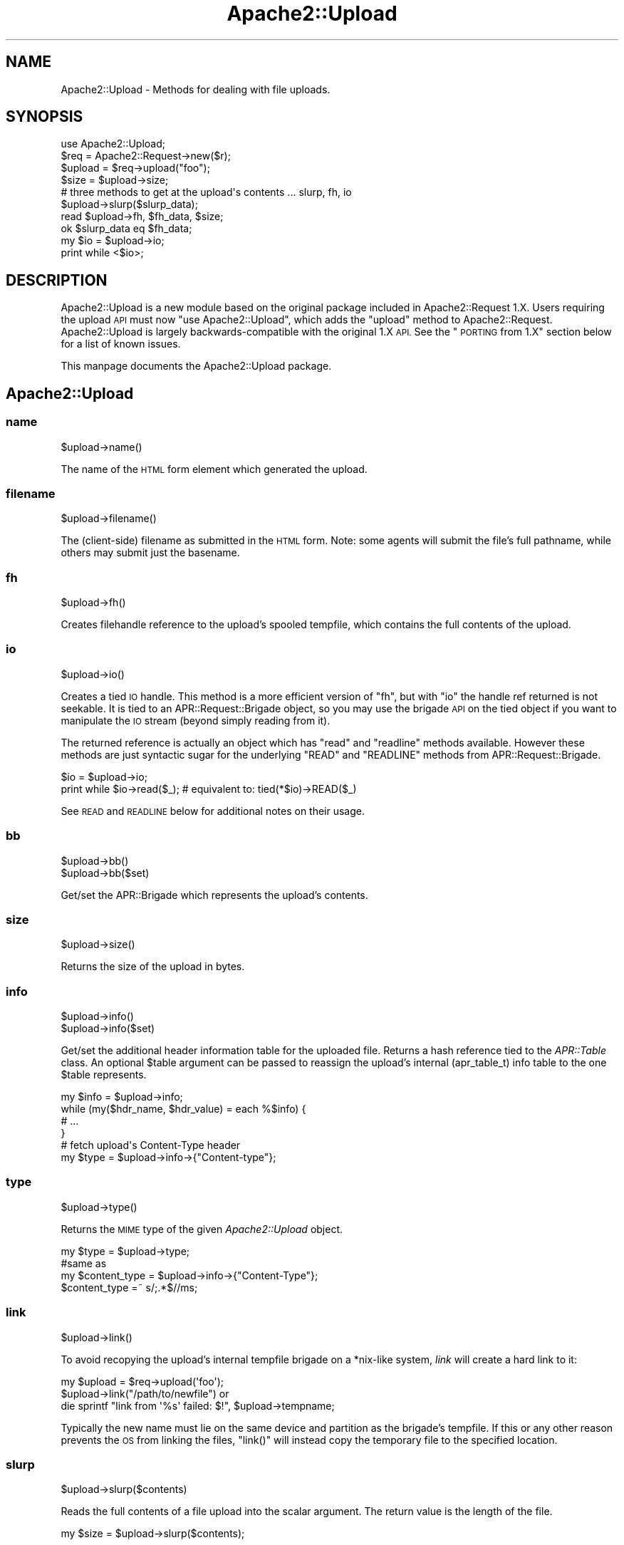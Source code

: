 .\" Automatically generated by Pod::Man 4.14 (Pod::Simple 3.40)
.\"
.\" Standard preamble:
.\" ========================================================================
.de Sp \" Vertical space (when we can't use .PP)
.if t .sp .5v
.if n .sp
..
.de Vb \" Begin verbatim text
.ft CW
.nf
.ne \\$1
..
.de Ve \" End verbatim text
.ft R
.fi
..
.\" Set up some character translations and predefined strings.  \*(-- will
.\" give an unbreakable dash, \*(PI will give pi, \*(L" will give a left
.\" double quote, and \*(R" will give a right double quote.  \*(C+ will
.\" give a nicer C++.  Capital omega is used to do unbreakable dashes and
.\" therefore won't be available.  \*(C` and \*(C' expand to `' in nroff,
.\" nothing in troff, for use with C<>.
.tr \(*W-
.ds C+ C\v'-.1v'\h'-1p'\s-2+\h'-1p'+\s0\v'.1v'\h'-1p'
.ie n \{\
.    ds -- \(*W-
.    ds PI pi
.    if (\n(.H=4u)&(1m=24u) .ds -- \(*W\h'-12u'\(*W\h'-12u'-\" diablo 10 pitch
.    if (\n(.H=4u)&(1m=20u) .ds -- \(*W\h'-12u'\(*W\h'-8u'-\"  diablo 12 pitch
.    ds L" ""
.    ds R" ""
.    ds C` ""
.    ds C' ""
'br\}
.el\{\
.    ds -- \|\(em\|
.    ds PI \(*p
.    ds L" ``
.    ds R" ''
.    ds C`
.    ds C'
'br\}
.\"
.\" Escape single quotes in literal strings from groff's Unicode transform.
.ie \n(.g .ds Aq \(aq
.el       .ds Aq '
.\"
.\" If the F register is >0, we'll generate index entries on stderr for
.\" titles (.TH), headers (.SH), subsections (.SS), items (.Ip), and index
.\" entries marked with X<> in POD.  Of course, you'll have to process the
.\" output yourself in some meaningful fashion.
.\"
.\" Avoid warning from groff about undefined register 'F'.
.de IX
..
.nr rF 0
.if \n(.g .if rF .nr rF 1
.if (\n(rF:(\n(.g==0)) \{\
.    if \nF \{\
.        de IX
.        tm Index:\\$1\t\\n%\t"\\$2"
..
.        if !\nF==2 \{\
.            nr % 0
.            nr F 2
.        \}
.    \}
.\}
.rr rF
.\"
.\" Accent mark definitions (@(#)ms.acc 1.5 88/02/08 SMI; from UCB 4.2).
.\" Fear.  Run.  Save yourself.  No user-serviceable parts.
.    \" fudge factors for nroff and troff
.if n \{\
.    ds #H 0
.    ds #V .8m
.    ds #F .3m
.    ds #[ \f1
.    ds #] \fP
.\}
.if t \{\
.    ds #H ((1u-(\\\\n(.fu%2u))*.13m)
.    ds #V .6m
.    ds #F 0
.    ds #[ \&
.    ds #] \&
.\}
.    \" simple accents for nroff and troff
.if n \{\
.    ds ' \&
.    ds ` \&
.    ds ^ \&
.    ds , \&
.    ds ~ ~
.    ds /
.\}
.if t \{\
.    ds ' \\k:\h'-(\\n(.wu*8/10-\*(#H)'\'\h"|\\n:u"
.    ds ` \\k:\h'-(\\n(.wu*8/10-\*(#H)'\`\h'|\\n:u'
.    ds ^ \\k:\h'-(\\n(.wu*10/11-\*(#H)'^\h'|\\n:u'
.    ds , \\k:\h'-(\\n(.wu*8/10)',\h'|\\n:u'
.    ds ~ \\k:\h'-(\\n(.wu-\*(#H-.1m)'~\h'|\\n:u'
.    ds / \\k:\h'-(\\n(.wu*8/10-\*(#H)'\z\(sl\h'|\\n:u'
.\}
.    \" troff and (daisy-wheel) nroff accents
.ds : \\k:\h'-(\\n(.wu*8/10-\*(#H+.1m+\*(#F)'\v'-\*(#V'\z.\h'.2m+\*(#F'.\h'|\\n:u'\v'\*(#V'
.ds 8 \h'\*(#H'\(*b\h'-\*(#H'
.ds o \\k:\h'-(\\n(.wu+\w'\(de'u-\*(#H)/2u'\v'-.3n'\*(#[\z\(de\v'.3n'\h'|\\n:u'\*(#]
.ds d- \h'\*(#H'\(pd\h'-\w'~'u'\v'-.25m'\f2\(hy\fP\v'.25m'\h'-\*(#H'
.ds D- D\\k:\h'-\w'D'u'\v'-.11m'\z\(hy\v'.11m'\h'|\\n:u'
.ds th \*(#[\v'.3m'\s+1I\s-1\v'-.3m'\h'-(\w'I'u*2/3)'\s-1o\s+1\*(#]
.ds Th \*(#[\s+2I\s-2\h'-\w'I'u*3/5'\v'-.3m'o\v'.3m'\*(#]
.ds ae a\h'-(\w'a'u*4/10)'e
.ds Ae A\h'-(\w'A'u*4/10)'E
.    \" corrections for vroff
.if v .ds ~ \\k:\h'-(\\n(.wu*9/10-\*(#H)'\s-2\u~\d\s+2\h'|\\n:u'
.if v .ds ^ \\k:\h'-(\\n(.wu*10/11-\*(#H)'\v'-.4m'^\v'.4m'\h'|\\n:u'
.    \" for low resolution devices (crt and lpr)
.if \n(.H>23 .if \n(.V>19 \
\{\
.    ds : e
.    ds 8 ss
.    ds o a
.    ds d- d\h'-1'\(ga
.    ds D- D\h'-1'\(hy
.    ds th \o'bp'
.    ds Th \o'LP'
.    ds ae ae
.    ds Ae AE
.\}
.rm #[ #] #H #V #F C
.\" ========================================================================
.\"
.IX Title "Apache2::Upload 3"
.TH Apache2::Upload 3 "2010-11-25" "perl v5.32.1" "User Contributed Perl Documentation"
.\" For nroff, turn off justification.  Always turn off hyphenation; it makes
.\" way too many mistakes in technical documents.
.if n .ad l
.nh
.SH "NAME"
Apache2::Upload \- Methods for dealing with file uploads.
.SH "SYNOPSIS"
.IX Header "SYNOPSIS"
.Vb 1
\&    use Apache2::Upload;
\&
\&    $req = Apache2::Request\->new($r);
\&    $upload = $req\->upload("foo");
\&    $size = $upload\->size;
\&
\&    # three methods to get at the upload\*(Aqs contents ... slurp, fh, io
\&
\&    $upload\->slurp($slurp_data);
\&
\&    read $upload\->fh, $fh_data, $size;
\&    ok $slurp_data eq $fh_data;
\&
\&    my $io = $upload\->io;
\&    print while <$io>;
.Ve
.SH "DESCRIPTION"
.IX Header "DESCRIPTION"
Apache2::Upload is a new module based on the original package included
in Apache2::Request 1.X.  Users requiring the upload \s-1API\s0 must now
\&\f(CW\*(C`use Apache2::Upload\*(C'\fR, which adds the \f(CW\*(C`upload\*(C'\fR method to Apache2::Request.
Apache2::Upload is largely backwards-compatible with the original 1.X \s-1API.\s0
See the \*(L"\s-1PORTING\s0 from 1.X\*(R" section below for a list of known issues.
.PP
This manpage documents the Apache2::Upload package.
.SH "Apache2::Upload"
.IX Header "Apache2::Upload"
.SS "name"
.IX Subsection "name"
.Vb 1
\&    $upload\->name()
.Ve
.PP
The name of the \s-1HTML\s0 form element which generated the upload.
.SS "filename"
.IX Subsection "filename"
.Vb 1
\&    $upload\->filename()
.Ve
.PP
The (client-side) filename as submitted in the \s-1HTML\s0 form.  Note:
some agents will submit the file's full pathname, while others
may submit just the basename.
.SS "fh"
.IX Subsection "fh"
.Vb 1
\&    $upload\->fh()
.Ve
.PP
Creates filehandle reference to the upload's spooled tempfile,
which contains the full contents of the upload.
.SS "io"
.IX Subsection "io"
.Vb 1
\&    $upload\->io()
.Ve
.PP
Creates a tied \s-1IO\s0 handle.  This method is a more efficient version
of \f(CW\*(C`fh\*(C'\fR, but with \f(CW\*(C`io\*(C'\fR the handle ref returned is not seekable.
It is tied to an APR::Request::Brigade object, so you may use the
brigade \s-1API\s0 on the tied object if you want to manipulate the \s-1IO\s0 stream
(beyond simply reading from it).
.PP
The returned reference is actually an object which has \f(CW\*(C`read\*(C'\fR and
\&\f(CW\*(C`readline\*(C'\fR methods available.  However these methods are just
syntactic sugar for the underlying \f(CW\*(C`READ\*(C'\fR and \f(CW\*(C`READLINE\*(C'\fR methods from
APR::Request::Brigade.
.PP
.Vb 2
\&    $io = $upload\->io;
\&    print while $io\->read($_); # equivalent to: tied(*$io)\->READ($_)
.Ve
.PP
See \s-1READ\s0 and \s-1READLINE\s0 below for additional notes
on their usage.
.SS "bb"
.IX Subsection "bb"
.Vb 2
\&    $upload\->bb()
\&    $upload\->bb($set)
.Ve
.PP
Get/set the APR::Brigade which represents the upload's contents.
.SS "size"
.IX Subsection "size"
.Vb 1
\&    $upload\->size()
.Ve
.PP
Returns the size of the upload in bytes.
.SS "info"
.IX Subsection "info"
.Vb 2
\&    $upload\->info()
\&    $upload\->info($set)
.Ve
.PP
Get/set the additional header information table for the
uploaded file.
Returns a hash reference tied to the \fIAPR::Table\fR class.
An optional \f(CW$table\fR argument can be passed to reassign
the upload's internal (apr_table_t) info table to the one
\&\f(CW$table\fR represents.
.PP
.Vb 4
\&    my $info = $upload\->info;
\&    while (my($hdr_name, $hdr_value) = each %$info) {
\&        # ...
\&    }
\&
\&    # fetch upload\*(Aqs Content\-Type header
\&    my $type = $upload\->info\->{"Content\-type"};
.Ve
.SS "type"
.IX Subsection "type"
.Vb 1
\&    $upload\->type()
.Ve
.PP
Returns the \s-1MIME\s0 type of the given \fIApache2::Upload\fR object.
.PP
.Vb 1
\&    my $type = $upload\->type;
\&
\&    #same as
\&    my $content_type = $upload\->info\->{"Content\-Type"};
\&    $content_type =~ s/;.*$//ms;
.Ve
.SS "link"
.IX Subsection "link"
.Vb 1
\&    $upload\->link()
.Ve
.PP
To avoid recopying the upload's internal tempfile brigade on a
*nix\-like system, \fIlink\fR will create a hard link to it:
.PP
.Vb 3
\&  my $upload = $req\->upload(\*(Aqfoo\*(Aq);
\&  $upload\->link("/path/to/newfile") or
\&      die sprintf "link from \*(Aq%s\*(Aq failed: $!", $upload\->tempname;
.Ve
.PP
Typically the new name must lie on the same device and partition
as the brigade's tempfile.  If this or any other reason prevents
the \s-1OS\s0 from linking the files, \f(CW\*(C`link()\*(C'\fR will instead
copy the temporary file to the specified location.
.SS "slurp"
.IX Subsection "slurp"
.Vb 1
\&    $upload\->slurp($contents)
.Ve
.PP
Reads the full contents of a file upload into the scalar argument.
The return value is the length of the file.
.PP
.Vb 1
\&    my $size = $upload\->slurp($contents);
.Ve
.SS "tempname"
.IX Subsection "tempname"
.Vb 1
\&    $upload\->tempname()
.Ve
.PP
Provides the name of the spool file.
.PP
.Vb 1
\&    my $tempname = $upload\->tempname;
.Ve
.SH "APR::Request::Brigade"
.IX Header "APR::Request::Brigade"
This class is derived from APR::Brigade, providing additional
methods for \s-1TIEHANDLE, READ\s0 and \s-1READLINE.\s0  To be memory efficient,
these methods delete buckets from the brigade as soon as their
data is actually read, so you cannot \f(CW\*(C`seek\*(C'\fR on handles tied to
this class.  Such handles have semantics similar to that of a
read-only socket.
.SS "\s-1TIEHANDLE\s0"
.IX Subsection "TIEHANDLE"
.Vb 1
\&    APR::Request::Brigade\->TIEHANDLE($bb)
.Ve
.PP
Creates a copy of the bucket brigade represented by \f(CW$bb\fR, and
blesses that copy into the APR::Request::Brigade class.  This
provides syntactic sugar for using perl's builtin \f(CW\*(C`read\*(C'\fR, \f(CW\*(C`readline\*(C'\fR,
and \f(CW\*(C`<>\*(C'\fR operations on handles tied to this package:
.PP
.Vb 4
\&    use Symbol;
\&    $fh = gensym;
\&    tie *$fh, "APR::Request:Brigade", $bb;
\&    print while <$fh>;
.Ve
.SS "\s-1READ\s0"
.IX Subsection "READ"
.Vb 3
\&    $bb\->READ($contents)
\&    $bb\->READ($contents, $length)
\&    $bb\->READ($contents, $length, $offset)
.Ve
.PP
Reads data from the brigade \f(CW$bb\fR into \f(CW$contents\fR.  When omitted
\&\f(CW$length\fR defaults to \f(CW\*(C`\-1\*(C'\fR, which reads the first bucket into \f(CW$contents\fR.
A positive \f(CW$length\fR will read in \f(CW$length\fR bytes, or the remainder of the
brigade, whichever is greater. \f(CW$offset\fR represents the index in \f(CW$context\fR
to read the new data.
.SS "\s-1READLINE\s0"
.IX Subsection "READLINE"
.Vb 1
\&    $bb\->READLINE()
.Ve
.PP
Returns the first line of data from the bride. Lines are terminated by
linefeeds (the '\e012' character), but we may eventually use \f(CW$/\fR instead.
.SH "PORTING from 1.X"
.IX Header "PORTING from 1.X"
.IP "\(bu" 4
\&\f(CW\*(C`$upload\->next()\*(C'\fR is no longer available;  please use the
\&\f(CW\*(C`APR::Request::Param::Table\*(C'\fR \s-1API\s0 when iterating over upload entries.
.IP "\(bu" 4
\&\f(CW\*(C`info($header_name)\*(C'\fR is replaced by \f(CW\*(C`info($set)\*(C'\fR.
.IP "\(bu" 4
\&\f(CW\*(C`type()\*(C'\fR returns only the MIME-type portion of the Content-Type header.
.SH "SEE ALSO"
.IX Header "SEE ALSO"
APR::Request::Param::Table, APR::Request::Error, Apache2::Request,
\&\fBAPR::Table\fR\|(3)
.SH "COPYRIGHT"
.IX Header "COPYRIGHT"
.Vb 6
\&  Licensed to the Apache Software Foundation (ASF) under one or more
\&  contributor license agreements.  See the NOTICE file distributed with
\&  this work for additional information regarding copyright ownership.
\&  The ASF licenses this file to You under the Apache License, Version 2.0
\&  (the "License"); you may not use this file except in compliance with
\&  the License.  You may obtain a copy of the License at
\&
\&      http://www.apache.org/licenses/LICENSE\-2.0
\&
\&  Unless required by applicable law or agreed to in writing, software
\&  distributed under the License is distributed on an "AS IS" BASIS,
\&  WITHOUT WARRANTIES OR CONDITIONS OF ANY KIND, either express or implied.
\&  See the License for the specific language governing permissions and
\&  limitations under the License.
.Ve
